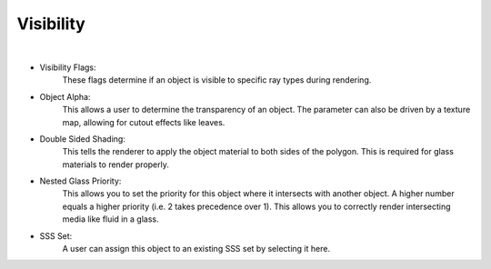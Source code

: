 Visibility
==========

.. image:: /_static/screenshots/object_panels/visibility.PNG

|

- Visibility Flags:
    These flags determine if an object is visible to specific ray types during rendering.
- Object Alpha:
    This allows a user to determine the transparency of an object.  The parameter can also be driven by a texture map, allowing for cutout effects like leaves.
- Double Sided Shading:
    This tells the renderer to apply the object material to both sides of the polygon.  This is required for glass materials to render properly.
- Nested Glass Priority:
    This allows you to set the priority for this object where it intersects with another object. A higher number equals a higher priority (i.e. 2 takes precedence over 1). This allows you to correctly render intersecting media like fluid in a glass.
- SSS Set:
    A user can assign this object to an existing SSS set by selecting it here.